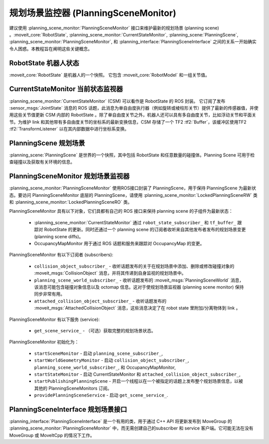 规划场景监控器 (PlanningSceneMonitor)
====================================================================

建议使用 :planning_scene_monitor:`PlanningSceneMonitor` 接口来维护最新的规划场景 (planning scene) 。:moveit_core:`RobotState`, :planning_scene_monitor:`CurrentStateMonitor`, :planning_scene:`PlanningScene`, :planning_scene_monitor:`PlanningSceneMonitor`, 和 :planning_interface:`PlanningSceneInterface` 之间的关系一开始确实令人困惑。本教程旨在阐明这些关键概念。

RobotState 机器人状态
----------------------------------------
:moveit_core:`RobotState` 是机器人的一个快照。 它包含 :moveit_core:`RobotModel` 和一组关节值。

CurrentStateMonitor 当前状态监视器
---------------------------------------------------------
:planning_scene_monitor:`CurrentStateMonitor` (CSM) 可以看作是 RobotState 的 ROS 封装。 它订阅了发布 :sensor_msgs:`JointState` 消息的 ROS 话题，此消息为单自由度执行器（例如旋转或棱柱形关节）提供了最新的传感器值，并使用这些关节值更新 CSM 内部的 RobotState 。除了单自由度关节之外，机器人还可以具有多自由度关节，比如浮动关节和平面关节。为维护 link 和其他带有多自由度关节的坐标系的最新变换信息，CSM 存储了一个 TF2 :tf2:`Buffer`，该缓冲区使用TF2 :tf2:`TransformListener` 以在其内部数据中进行坐标系变换。

PlanningScene 规划场景
---------------------------------------------------
:planning_scene:`PlanningScene` 是世界的一个快照，其中包括 RobotState 和任意数量的碰撞体。Planning Scene 可用于检查碰撞以及获取有关环境的信息。

PlanningSceneMonitor 规划场景监视器
----------------------------------------------------------
:planning_scene_monitor:`PlanningSceneMonitor` 使用ROS接口封装了 PlanningScene，用于保持 PlanningScene 为最新状态。要访问 PlanningSceneMonitor 底层的 PlanningScene，请使用 :planning_scene_monitor:`LockedPlanningSceneRW` 类和 :planning_scene_monitor:`LockedPlanningSceneRO` 类。

PlanningSceneMonitor 具有以下对象，它们具都有自己的 ROS 接口来保持 planning scene 的子组件为最新状态： 

 * :planning_scene_monitor:`CurrentStateMonitor` 通过 ``robot_state_subscriber_`` 和 ``tf_buffer_`` 跟踪对 RobotState 的更新。同时还通过一个 planning scene 的订阅者收听来自其他发布者发布的规划场景变更 (planning scene diffs)。
 * OccupancyMapMonitor 用于通过 ROS 话题和服务来跟踪对 OccupancyMap 的变更。

PlanningSceneMonitor 有以下订阅者 (subscribers):

 * ``collision_object_subscriber_`` - 收听话题发布的关于在规划场景中添加、删除或修改碰撞对象的 :moveit_msgs:`CollisionObject` 消息，并将其传递到自身监视的规划场景中。
 * ``planning_scene_world_subscriber_`` - 收听话题发布的 :moveit_msgs:`PlanningSceneWorld` 消息，该消息可能包含碰撞对象信息以及 octomap 信息。这对于使规划场景监视器 (planning scene monitor) 保持同步非常有用。
 * ``attached_collision_object_subscriber_`` - 收听话题发布的 :moveit_msgs:`AttachedCollisionObject` 消息，这些消息决定了在 robot state 里附加/分离物体到 link 。

PlanningSceneMonitor 有以下服务 (service):

 * ``get_scene_service_`` - （可选）获取完整的规划场景状态。

PlanningSceneMonitor 初始化为：

 * ``startSceneMonitor`` - 启动 ``planning_scene_subscriber_``,
 * ``startWorldGeometryMonitor`` - 启动 ``collision_object_subscriber_``,  ``planning_scene_world_subscriber_``, 和 OccupancyMapMonitor,
 * ``startStateMonitor`` - 启动 CurrentStateMonitor 和 ``attached_collision_object_subscriber_``,
 * ``startPublishingPlanningScene`` - 开启一个线程以在一个被指定的话题上发布整个规划场景信息，以被其他的 PlanningSceneMonitors 订阅。
 * ``providePlanningSceneService`` - 启动 ``get_scene_service_``.

PlanningSceneInterface 规划场景接口
------------------------------------------------------------------
:planning_interface:`PlanningSceneInterface` 是一个有用的类，用于通过 C++ API 将更新发布到 MoveGroup 的 :planning_scene_monitor:`PlanningSceneMonitor` 中，而无需创建自己的subscriber 和 service 客户端。它可能无法在没有 MoveGroup 或 MoveItCpp 的情况下工作。
